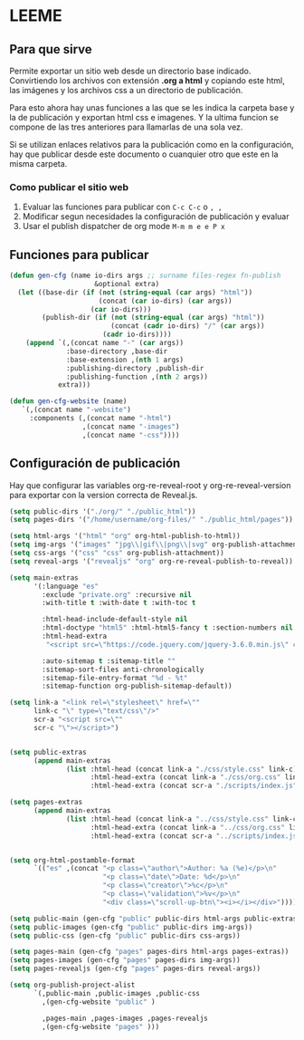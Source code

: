 * LEEME
** Para que sirve
Permite exportar un sitio web desde un directorio base indicado. Convirtiendo
los archivos con extensión *.org a html* y copiando este html, las imágenes y
los archivos css a un directorio de publicación.

Para esto ahora hay unas funciones a las que se les indica la carpeta base y la
de publicación y exportan html css e imagenes. Y la ultima funcion se compone de
las tres anteriores para llamarlas de una sola vez.

Si se utilizan enlaces relativos para la publicación como en la configuración,
hay que publicar desde este documento o cuanquier otro que este en la misma
carpeta.

*** Como publicar el sitio web
1. Evaluar las funciones para publicar con =C-c C-c= o =, ,=
2. Modificar segun necesidades la configuración de publicación y evaluar
3. Usar el publish dispatcher de org mode =M-m m e e P x=

** Funciones para publicar
#+begin_src emacs-lisp :results output silent
(defun gen-cfg (name io-dirs args ;; surname files-regex fn-publish
                     &optional extra)
  (let ((base-dir (if (not (string-equal (car args) "html"))
                      (concat (car io-dirs) (car args))
                    (car io-dirs)))
        (publish-dir (if (not (string-equal (car args) "html"))
                         (concat (cadr io-dirs) "/" (car args))
                       (cadr io-dirs))))
    (append `(,(concat name "-" (car args))
              :base-directory ,base-dir
              :base-extension ,(nth 1 args)
              :publishing-directory ,publish-dir
              :publishing-function ,(nth 2 args))
            extra)))

(defun gen-cfg-website (name)
   `(,(concat name "-website")
     :components (,(concat name "-html")
                  ,(concat name "-images")
                  ,(concat name "-css"))))
#+end_src

** Configuración de publicación
Hay que configurar las variables org-re-reveal-root y org-re-reveal-version para
exportar con la version correcta de Reveal.js.
#+begin_src emacs-lisp
(setq public-dirs '("./org/" "./public_html"))
(setq pages-dirs '("/home/username/org-files/" "./public_html/pages"))

(setq html-args '("html" "org" org-html-publish-to-html))
(setq img-args '("images" "jpg\\|gif\\|png\\|svg" org-publish-attachment))
(setq css-args '("css" "css" org-publish-attachment))
(setq reveal-args '("revealjs" "org" org-re-reveal-publish-to-reveal))

(setq main-extras
      '(:language "es"
        :exclude "private.org" :recursive nil
        :with-title t :with-date t :with-toc t

        :html-head-include-default-style nil
        :html-doctype "html5" :html-html5-fancy t :section-numbers nil
        :html-head-extra
         "<script src=\"https://code.jquery.com/jquery-3.6.0.min.js\" crossorigin=\"anonymous\"\"></script>"

        :auto-sitemap t :sitemap-title ""
        :sitemap-sort-files anti-chronologically
        :sitemap-file-entry-format "%d - %t"
        :sitemap-function org-publish-sitemap-default))

(setq link-a "<link rel=\"stylesheet\" href=\""
      link-c "\" type=\"text/css\"/>"
      scr-a "<script src=\""
      scr-c "\"></script>")


(setq public-extras
      (append main-extras
              (list :html-head (concat link-a "./css/style.css" link-c)
                    :html-head-extra (concat link-a "./css/org.css" link-c)
                    :html-head-extra (concat scr-a "./scripts/index.js" scr-c))))

(setq pages-extras
      (append main-extras
              (list :html-head (concat link-a "../css/style.css" link-c)
                    :html-head-extra (concat link-a "../css/org.css" link-c)
                    :html-head-extra (concat scr-a "../scripts/index.js" scr-c))))


(setq org-html-postamble-format
      `(("es" ,(concat "<p class=\"author\">Author: %a (%e)</p>\n"
                       "<p class=\"date\">Date: %d</p>\n"
                       "<p class=\"creator\">%c</p>\n"
                       "<p class=\"validation\">%v</p>\n"
                       "<div class=\"scroll-up-btn\"><i></i></div>"))))

(setq public-main (gen-cfg "public" public-dirs html-args public-extras))
(setq public-images (gen-cfg "public" public-dirs img-args))
(setq public-css (gen-cfg "public" public-dirs css-args))

(setq pages-main (gen-cfg "pages" pages-dirs html-args pages-extras))
(setq pages-images (gen-cfg "pages" pages-dirs img-args))
(setq pages-revealjs (gen-cfg "pages" pages-dirs reveal-args))

(setq org-publish-project-alist
      `(,public-main ,public-images ,public-css
        ,(gen-cfg-website "public" )

        ,pages-main ,pages-images ,pages-revealjs
        ,(gen-cfg-website "pages" )))
#+end_src
